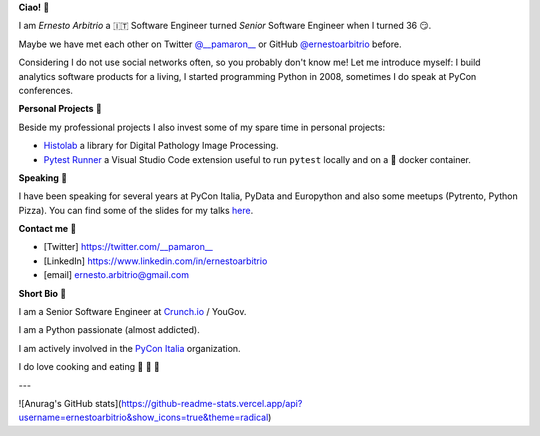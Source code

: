 **Ciao!** 👋

I am *Ernesto Arbitrio* a 🇮🇹 Software Engineer turned *Senior* Software Engineer when I turned 36 😏.

Maybe we have met each other on Twitter `@__pamaron__ <https://twitter.com/__pamaron__>`_ or GitHub `@ernestoarbitrio <https://github.com/ernestoarbitrio>`_ before.

Considering I do not use social networks often, so you probably don't know me! Let me introduce myself: I build analytics software products for a living, I started programming Python in 2008, sometimes I do speak at PyCon conferences.


**Personal Projects** 📒

Beside my professional projects I also invest some of my spare time in personal projects:

* `Histolab <https://github.com/histolab/histolab>`_ a library for Digital Pathology Image Processing.
* `Pytest Runner <https://github.com/ernestoarbitrio/pytest-runner>`_ a Visual Studio Code extension useful to run ``pytest`` locally and on a 🐳 docker container.

**Speaking** 📢

I have been speaking for several years at PyCon Italia, PyData and Europython and also some meetups (Pytrento, Python Pizza).
You can find some of the slides for my talks `here <https://speakerdeck.com/pamaron>`_.

**Contact me** 📧

* [Twitter] https://twitter.com/__pamaron__
* [LinkedIn] https://www.linkedin.com/in/ernestoarbitrio
* [email] ernesto.arbitrio@gmail.com

**Short Bio** 👤

I am a Senior Software Engineer at `Crunch.io <https://crunch.io/team/>`_ / YouGov.

I am a Python passionate (almost addicted).

I am actively involved in the `PyCon Italia <https://www.pycon.it>`_ organization.

I do love cooking and eating 🍷 🍝 🥩

---

![Anurag's GitHub stats](https://github-readme-stats.vercel.app/api?username=ernestoarbitrio&show_icons=true&theme=radical)
